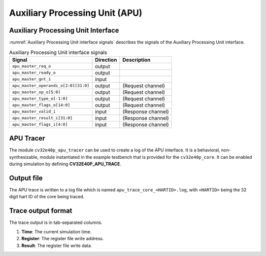 .. _apu:

Auxiliary Processing Unit (APU)
===============================

Auxiliary Processing Unit Interface
-----------------------------------

:numref:`Auxiliary Processing Unit interface signals` describes the signals of the Auxiliary Processing Unit interface.

.. table:: Auxiliary Processing Unit interface signals
  :name: Auxiliary Processing Unit interface signals

  +--------------------------------------+-----------+-----------------------------------------------+
  | Signal                               | Direction | Description                                   |
  +======================================+===========+===============================================+
  | ``apu_master_req_o``                 | output    |                                               |
  +--------------------------------------+-----------+-----------------------------------------------+
  | ``apu_master_ready_o``               | output    |                                               |
  +--------------------------------------+-----------+-----------------------------------------------+
  | ``apu_master_gnt_i``                 | input     |                                               |
  +--------------------------------------+-----------+-----------------------------------------------+
  | ``apu_master_operands_o[2:0][31:0]`` | output    | (Request channel)                             |
  +--------------------------------------+-----------+-----------------------------------------------+
  | ``apu_master_op_o[5:0]``             | output    | (Request channel)                             |
  +--------------------------------------+-----------+-----------------------------------------------+
  | ``apu_master_type_o[-1:0]``          | output    | (Request channel)                             |
  +--------------------------------------+-----------+-----------------------------------------------+
  | ``apu_master_flags_o[14:0]``         | output    | (Request channel)                             |
  +--------------------------------------+-----------+-----------------------------------------------+
  | ``apu_master_valid_i``               | input     | (Response channel)                            |
  +--------------------------------------+-----------+-----------------------------------------------+
  | ``apu_master_result_i[31:0]``        | input     | (Response channel)                            |
  +--------------------------------------+-----------+-----------------------------------------------+
  | ``apu_master_flags_i[4:0]``          | input     | (Response channel)                            |
  +--------------------------------------+-----------+-----------------------------------------------+

APU Tracer
----------

The module ``cv32e40p_apu_tracer`` can be used to create a log of the APU interface.
It is a behavioral, non-synthesizable, module instantiated in the example testbench that is provided for
the ``cv32e40p_core``. It can be enabled during simulation by defining **CV32E40P_APU_TRACE**.

Output file
-----------

The APU trace is written to a log file which is named ``apu_trace_core_<HARTID>.log``, with ``<HARTID>`` being
the 32 digit hart ID of the core being traced.

Trace output format
-------------------

The trace output is in tab-separated columns.

1. **Time**: The current simulation time.
2. **Register**: The register file write address.
3. **Result**: The register file write data.
